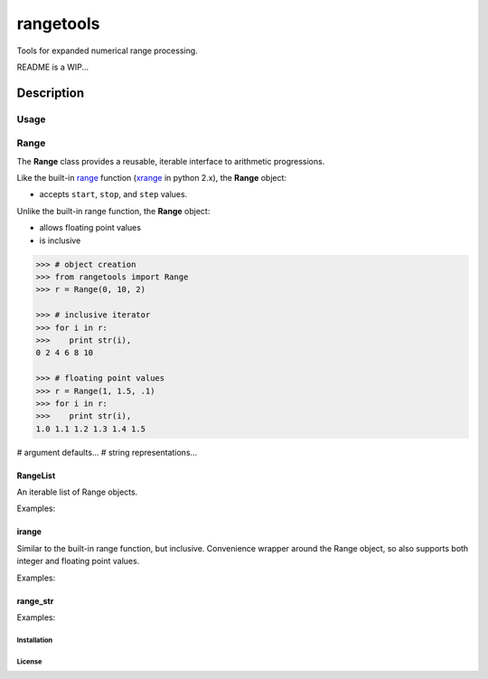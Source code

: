 
**********
rangetools
**********

Tools for expanded numerical range processing.


README is a WIP...

Description
###########

Usage
*****

Range
*****

The **Range** class provides a reusable, iterable interface to arithmetic
progressions. 

Like the built-in `range <https://docs.python.org/2/library/functions.html#range>`_ function 
(`xrange <https://docs.python.org/2/library/functions.html#xrange>`_ in python 2.x), the **Range** object:

- accepts ``start``, ``stop``, and ``step`` values. 

Unlike the built-in range function, the **Range** object:

- allows floating point values
- is inclusive

.. code-block:: python

        >>> # object creation
        >>> from rangetools import Range
        >>> r = Range(0, 10, 2)

        >>> # inclusive iterator
        >>> for i in r:
        >>>    print str(i),
        0 2 4 6 8 10

        >>> # floating point values
        >>> r = Range(1, 1.5, .1)
        >>> for i in r:
        >>>    print str(i),
        1.0 1.1 1.2 1.3 1.4 1.5

# argument defaults...
# string representations...


RangeList 
---------

An iterable list of Range objects.

Examples:

irange
------

Similar to the built-in range function, but inclusive. Convenience wrapper
around the Range object, so also supports both integer and floating point
values. 

Examples:

range_str
---------

Examples:

Installation
============

License
=======

